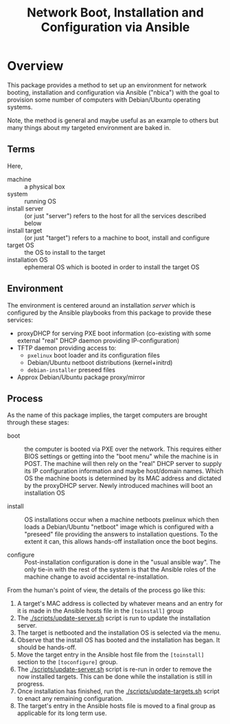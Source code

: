 #+TITLE: Network Boot, Installation and Configuration via Ansible

* Overview

This package provides a method to set up an environment for network booting, installation and configuration via Ansible ("nbica") with the goal to provision some number of computers with Debian/Ubuntu operating systems.  

Note, the method is general and maybe useful as an example to others but many things about my targeted environment are baked in.  

** Terms

Here,

 - machine :: a physical box
 - system :: running OS
 - install server :: (or just "server") refers to the host for all the services described below
 - install target :: (or just "target") refers to a machine to boot, install and configure
 - target OS :: the OS to install to the target
 - installation OS :: ephemeral OS which is booted in order to install the target OS

** Environment

The environment is centered around an installation /server/ which is configured by the Ansible playbooks from this package to provide these services:

 - proxyDHCP for serving PXE boot information (co-existing with some external "real" DHCP daemon providing IP-configuration)
 - TFTP daemon providing access to:
   - =pxelinux= boot loader and its configuration files
   - Debian/Ubuntu netboot distributions (kernel+initrd)
   - =debian-installer= preseed files
 - Approx Debian/Ubuntu package proxy/mirror

** Process

As the name of this package implies, the target computers are brought through these stages:

- boot :: the computer is booted via PXE over the network.  This requires either BIOS settings or getting into the "boot menu" while the machine is in POST.  The machine will then rely on the "real" DHCP server to supply its IP configuration information and maybe host/domain names.  Which OS the machine boots is determined by its MAC address and dictated by the proxyDHCP server.  Newly introduced machines will boot an installation OS

- install :: OS installations occur when a machine netboots pxelinux which then loads a Debian/Ubuntu "netboot" image which is configured with a "preseed" file providing the answers to installation questions.  To the extent it can, this allows hands-off installation once the boot begins.  

- configure :: Post-installation configuration is done in the "usual ansible way".  The only tie-in with the rest of the system is that the Ansible roles of the machine change to avoid accidental re-installation.

From the human's point of view, the details of the process go like this:

1) A target's MAC address is collected by whatever means and an entry for it is made in the Ansible hosts file in the =[toinstall]= group
2) The [[./scripts/update-server.sh]] script is run to update the installation server.
3) The target is netbooted and the installation OS is selected via the menu.
4) Observe that the install OS has booted and the installation has began.  It should be hands-off.
5) Move the target entry in the Ansible host file from the =[toinstall]= section to the =[toconfigure]= group.
6) The [[./scripts/update-server.sh]] script is re-run in order to remove the now installed targets.  This can be done while the installation is still in progress.
7) Once installation has finished, run the [[./scripts/update-targets.sh]] script to enact any remaining configuration.
8) The target's entry in the Ansible hosts file is moved to a final group as applicable for its long term use.



